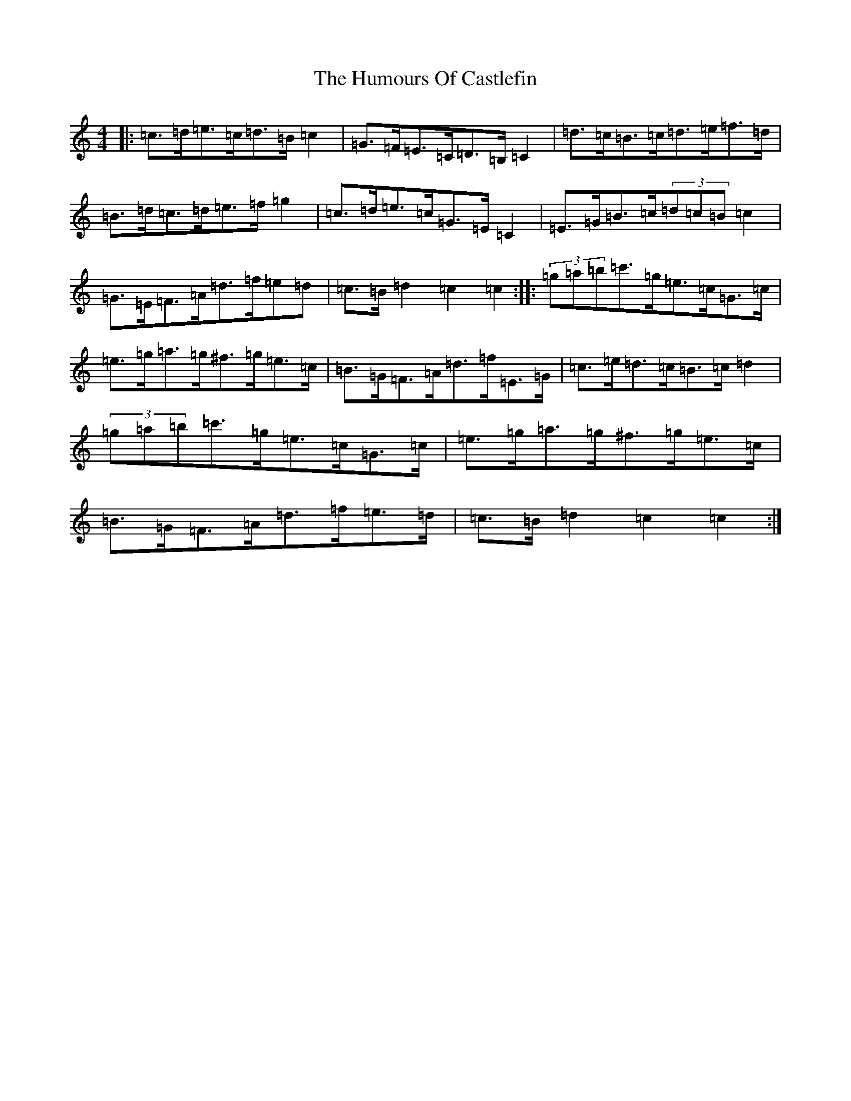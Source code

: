 X: 16161
T: Humours Of Castlefin, The
S: https://thesession.org/tunes/2271#setting2271
Z: G Major
R: reel
M:4/4
L:1/8
K: C Major
|:=c>=d=e>=c=d>=B=c2|=G>=F=E>=C=D>=B,=C2|=d>=c=B>=c=d>=e=f>=d|=B>=d=c>=d=e>=f=g2|=c>=d=e>=c=G>=E=C2|=E>=G=B>=c(3=d=c=B=c2|=G>=E=F>=A=d>=f=e=d|=c>=B=d2=c2=c2:||:(3=g=a=b=c'>=g=e>=c=G>=c|=e>=g=a>=g^f>=g=e>=c|=B>=G=F>=A=d>=f=E>=G|=c>=e=d>=c=B>=c=d2|(3=g=a=b=c'>=g=e>=c=G>=c|=e>=g=a>=g^f>=g=e>=c|=B>=G=F>=A=d>=f=e>=d|=c>=B=d2=c2=c2:|